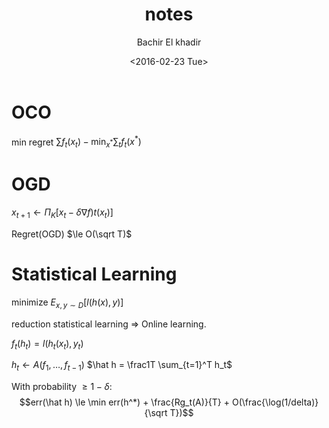 #+HTML_HEAD:    <link rel="stylesheet" type="text/css" href="../css/org-style.css" />
#+HTML_HEAD:    <link rel="stylesheet" type="text/css" href="../css/special-block.css" />
#+latex_header: \usepackage{amsthm}
#+latex_header: \newtheorem{theorem}{Theorem}
#+latex_header: \newtheorem{definition}{Definition}

#+OPTIONS: ':nil *:t -:t ::t <:t H:3 \n:nil ^:t arch:headline
#+OPTIONS: author:t broken-links:nil c:nil creator:nil
#+OPTIONS: d:(not "LOGBOOK") date:t e:t email:nil f:t inline:t num:t
#+OPTIONS: p:nil pri:nil prop:nil stat:t tags:t tasks:t tex:t
#+OPTIONS: timestamp:t title:t toc:t todo:t |:t
#+TITLE: notes
#+DATE: <2016-02-23 Tue>
#+AUTHOR: Bachir El khadir
#+LANGUAGE: en
#+SELECT_TAGS: export
#+EXCLUDE_TAGS: noexport
#+CREATOR: Emacs 24.5.1 (Org mode )

#+OPTIONS: tex:imagemagick

* OCO
min regret $\sum f_t(x_t) - \min_{x^*} \sum_t f_t(x^*)$

* OGD
$x_{t+1} \leftarrow \Pi_K[x_t - \delta \nabla f)t(x_t)]$

Regret(OGD) $\le O(\sqrt T)$

* Statistical Learning

minimize $E_{x, y \sim D}[l(h(x), y)]$

reduction statistical learning $\Rightarrow$ Online learning.

$f_t(h_t) = l(h_t(x_t), y_t)$


#+begin_algorithm
$h_t \leftarrow A(f_1, \ldots, f_{t-1})$
$\hat h = \frac1T \sum_{t=1}^T h_t$
#+end_algorithm

#+begin_theorem
With probability $\ge 1 - \delta$:
$$err(\hat h) \le \min err(h^*) + \frac{Rg_t(A)}{T} + O(\frac{\log(1/delta)}{\sqrt T})$$
#+end_theorem


















